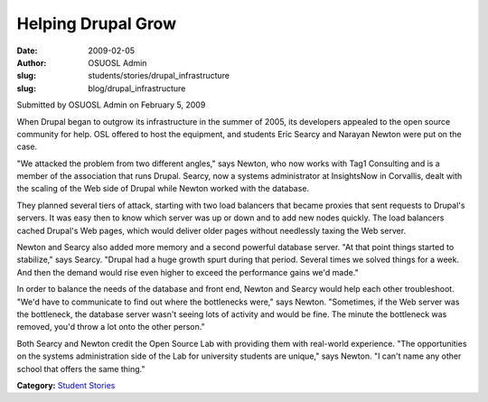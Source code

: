 Helping Drupal Grow
===================
:date: 2009-02-05
:author: OSUOSL Admin
:slug: students/stories/drupal_infrastructure
:slug: blog/drupal_infrastructure

Submitted by OSUOSL Admin on February 5, 2009

When Drupal began to outgrow its infrastructure in the summer of 2005, its
developers appealed to the open source community for help. OSL offered to host
the equipment, and students Eric Searcy and Narayan Newton were put on the case.

"We attacked the problem from two different angles," says Newton, who now works
with Tag1 Consulting and is a member of the association that runs Drupal.
Searcy, now a systems administrator at InsightsNow in Corvallis, dealt with the
scaling of the Web side of Drupal while Newton worked with the database.

They planned several tiers of attack, starting with two load balancers that
became proxies that sent requests to Drupal's servers. It was easy then to know
which server was up or down and to add new nodes quickly. The load balancers
cached Drupal's Web pages, which would deliver older pages without needlessly
taxing the Web server.

Newton and Searcy also added more memory and a second powerful database server.
"At that point things started to stabilize," says Searcy. "Drupal had a huge
growth spurt during that period. Several times we solved things for a week. And
then the demand would rise even higher to exceed the performance gains we'd
made."

In order to balance the needs of the database and front end, Newton and Searcy
would help each other troubleshoot. "We'd have to communicate to find out where
the bottlenecks were," says Newton. "Sometimes, if the Web server was the
bottleneck, the database server wasn't seeing lots of activity and would be
fine. The minute the bottleneck was removed, you'd throw a lot onto the other
person."

Both Searcy and Newton credit the Open Source Lab with providing them with
real-world experience. "The opportunities on the systems administration side of
the Lab for university students are unique," says Newton. "I can't name any
other school that offers the same thing."

**Category:** `Student Stories`_

.. _Student Stories: /students/stories
